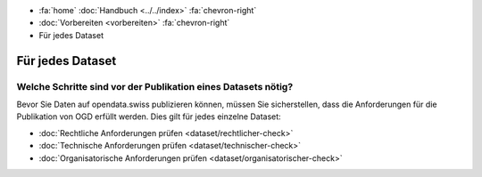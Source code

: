 .. container:: custom-breadcrumbs

   - :fa:`home` :doc:`Handbuch <../../index>` :fa:`chevron-right`
   - :doc:`Vorbereiten <vorbereiten>` :fa:`chevron-right`
   - Für jedes Dataset

*****************
Für jedes Dataset
*****************

Welche Schritte sind vor der Publikation eines Datasets nötig?
==============================================================

.. container:: Intro

    Bevor Sie Daten auf opendata.swiss publizieren können, müssen Sie
    sicherstellen, dass die Anforderungen für die Publikation von OGD erfüllt werden.
    Dies gilt für jedes einzelne Dataset:

    - :doc:`Rechtliche Anforderungen prüfen <dataset/rechtlicher-check>`
    - :doc:`Technische Anforderungen prüfen <dataset/technischer-check>`
    - :doc:`Organisatorische Anforderungen prüfen <dataset/organisatorischer-check>`
